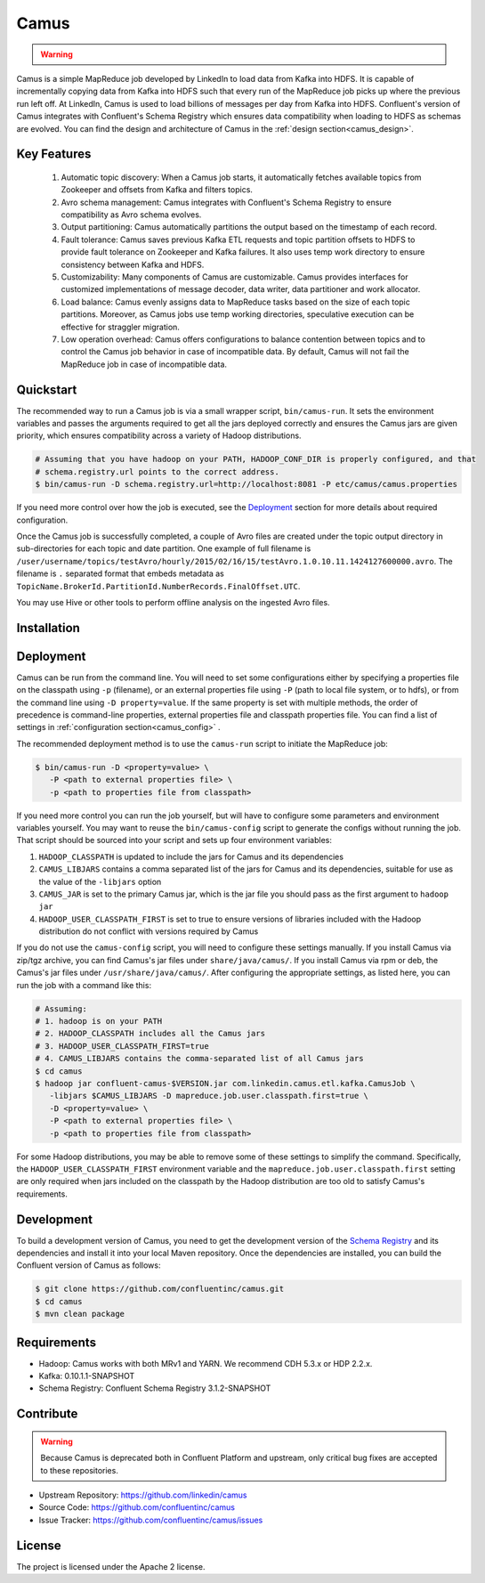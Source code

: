 .. _camus_intro:

Camus
=====

.. warning::

   .. deprecated:: 3.0.0

      Camus in Confluent Platform is deprecated in Confluent Platform 3.0 and may be removed in a release after
      Confluent Platform 3.1.  To export data from Kafka to HDFS and Hive, we recommend
      :ref:`Kafka Connect <kafka_connect>` with the :ref:`Confluent HDFS connector <connect_hdfs>` as an alternative.


Camus is a simple MapReduce job developed by LinkedIn to load data from Kafka into HDFS.
It is capable of incrementally copying data from Kafka into HDFS such that
every run of the MapReduce job picks up where the previous run left off.
At LinkedIn, Camus is used to load billions of messages per day from Kafka into HDFS.
Confluent's version of Camus integrates with Confluent's Schema Registry which
ensures data compatibility when loading to HDFS as schemas are evolved. You can find the design
and architecture of Camus in the :ref:`design section<camus_design>`.

Key Features
------------
    #. Automatic topic discovery: When a Camus job starts, it automatically fetches available topics
       from Zookeeper and offsets from Kafka and filters topics.

    #. Avro schema management: Camus integrates with Confluent's Schema Registry to ensure
       compatibility as Avro schema evolves.

    #. Output partitioning: Camus automatically partitions the output based on the timestamp of each
       record.

    #. Fault tolerance: Camus saves previous Kafka ETL requests and topic partition offsets to HDFS
       to provide fault tolerance on Zookeeper and Kafka failures. It also uses temp work directory
       to ensure consistency between Kafka and HDFS.

    #. Customizability: Many components of Camus are customizable. Camus provides interfaces for
       customized implementations of message decoder, data writer, data partitioner and
       work allocator.

    #. Load balance: Camus evenly assigns data to MapReduce tasks based on the size of
       each topic partitions. Moreover, as Camus jobs use temp working directories, speculative execution
       can be effective for straggler migration.

    #. Low operation overhead: Camus offers configurations to balance contention between topics and to
       control the Camus job behavior in case of incompatible data. By default, Camus will not
       fail the MapReduce job in case of incompatible data.

Quickstart
----------

.. ifconfig:: platform_docs

   These instructions assume you have already installed Confluent Platform and that
   you have access to a Hadoop Cluster. For installation and deployment of a single node
   Hadoop in pseudo-distributed mode, see this
   `guide <http://www.cloudera.com/content/cloudera/en/documentation/core/latest/topics/cdh_qs_cdh5_pseudo.html>`_.
   Finally, you should have :ref:`Kafka and the Schema Registry running<quickstart>` .

.. ifconfig:: not platform_docs

   These instructions assume you have already installed Confluent Platform and that
   you have access to a Hadoop Cluster. For installation and deployment of a single node
   Hadoop in pseudo-distributed mode, see this
   `guide <http://www.cloudera.com/content/cloudera/en/documentation/core/latest/topics/cdh_qs_cdh5_pseudo.html>`_.
   Finally, you should have Kafka and the Schema Registry running.

The recommended way to run a Camus job is via a small wrapper script, ``bin/camus-run``. It
sets the environment variables and passes the arguments required to get all the jars deployed
correctly and ensures the Camus jars are given priority, which ensures compatibility across a
variety of Hadoop distributions.

.. sourcecode:: bash

   # Assuming that you have hadoop on your PATH, HADOOP_CONF_DIR is properly configured, and that
   # schema.registry.url points to the correct address.
   $ bin/camus-run -D schema.registry.url=http://localhost:8081 -P etc/camus/camus.properties

If you need more control over how the job is executed, see the `Deployment`_ section for more
details about required configuration.

Once the Camus job is successfully completed, a couple of Avro files are created under
the topic output directory in sub-directories for each topic and date partition.
One example of full filename is
``/user/username/topics/testAvro/hourly/2015/02/16/15/testAvro.1.0.10.11.1424127600000.avro``.
The filename is ``.`` separated format that embeds metadata as
``TopicName.BrokerId.PartitionId.NumberRecords.FinalOffset.UTC``.

You may use Hive or other tools to perform offline analysis on the ingested Avro files.


Installation
------------

.. ifconfig:: platform_docs

   See the :ref:`installation instructions<installation>` for the Confluent
   Platform. Before starting a Camus job you must have Hadoop, Kafka, and the
   Schema Registry running. The :ref:`Confluent Platform quickstart<quickstart>`
   explains how to start Kafka and the Schema Registry locally for testing.
   See this
   `guide <http://www.cloudera.com/content/cloudera/en/documentation/core/latest/topics/cdh_qs_cdh5_pseudo.html>`_
   to setup a single Hadoop node in pseudo-distributed mode.

.. ifconfig:: not platform_docs

   You can download prebuilt versions of Camus as part of the
   `Confluent Platform <http://confluent.io/downloads/>`_. To install from
   source, follow the instructions in the `Development`_ section.
   Before starting a Camus job you must have Hadoop, Kafka, and the
   Schema Registry running. You can find instructions for Kafka and the Schema
   Registry in the `Schema Registry repository <http://github.com/confluentinc/schema-registry>`_.
   This `guide <http://www.cloudera.com/content/cloudera/en/documentation/core/latest/topics/cdh_qs_cdh5_pseudo.html>`_.
   to setup a single Hadoop node in pseudo-distributed mode.


Deployment
----------

Camus can be run from the command line. You will need to set some configurations either by specifying a
properties file on the classpath using ``-p`` (filename), or an external properties file using ``-P``
(path to local file system, or to hdfs),
or from the command line using ``-D property=value``.
If the same property is set with multiple methods,
the order of precedence is command-line properties, external properties file and
classpath properties file. You can find a list of settings in :ref:`configuration section<camus_config>` .

The recommended deployment method is to use the ``camus-run`` script to initiate the MapReduce job:

.. sourcecode:: bash

   $ bin/camus-run -D <property=value> \
      -P <path to external properties file> \
      -p <path to properties file from classpath>

If you need more control you can run the job yourself, but will have to configure some parameters
and environment variables yourself. You may want to reuse the ``bin/camus-config`` script to generate the
configs without running the job. That script should be sourced into your script
and sets up four environment variables:

#. ``HADOOP_CLASSPATH`` is updated to include the jars for Camus and its dependencies
#. ``CAMUS_LIBJARS`` contains a comma separated list of the jars for Camus and
   its dependencies, suitable for use as the value of the ``-libjars`` option
#. ``CAMUS_JAR`` is set to the primary Camus jar, which is the jar file you
   should pass as the first argument to ``hadoop jar``
#. ``HADOOP_USER_CLASSPATH_FIRST`` is set to true to ensure versions of
   libraries included with the Hadoop distribution do not conflict with versions
   required by Camus

If you do not use the ``camus-config`` script, you will need to configure these
settings manually. If you install Camus via zip/tgz archive,
you can find Camus's jar files under ``share/java/camus/``. If you install Camus via rpm or deb,
the Camus's jar files under ``/usr/share/java/camus/``. After configuring the
appropriate settings, as listed here, you can run the job with a command like this:

.. sourcecode:: bash

   # Assuming:
   # 1. hadoop is on your PATH
   # 2. HADOOP_CLASSPATH includes all the Camus jars
   # 3. HADOOP_USER_CLASSPATH_FIRST=true
   # 4. CAMUS_LIBJARS contains the comma-separated list of all Camus jars
   $ cd camus
   $ hadoop jar confluent-camus-$VERSION.jar com.linkedin.camus.etl.kafka.CamusJob \
      -libjars $CAMUS_LIBJARS -D mapreduce.job.user.classpath.first=true \
      -D <property=value> \
      -P <path to external properties file> \
      -p <path to properties file from classpath>


For some Hadoop distributions, you may be able to remove some of these settings to simplify the
command. Specifically, the ``HADOOP_USER_CLASSPATH_FIRST`` environment
variable and the ``mapreduce.job.user.classpath.first`` setting are
only required when jars included on the classpath by the Hadoop distribution are
too old to satisfy Camus's requirements.

Development
-----------

To build a development version of Camus, you need to get the development version of the
`Schema Registry <https://github.com/confluentinc/schema-registry>`_ and its dependencies
and install it into your local Maven repository. Once the dependencies are installed, you can build
the Confluent version of Camus as follows:

.. sourcecode:: bash

    $ git clone https://github.com/confluentinc/camus.git
    $ cd camus
    $ mvn clean package

Requirements
------------

- Hadoop: Camus works with both MRv1 and YARN. We recommend CDH 5.3.x or HDP 2.2.x.
- Kafka: 0.10.1.1-SNAPSHOT
- Schema Registry: Confluent Schema Registry 3.1.2-SNAPSHOT

Contribute
----------

.. warning::

   Because Camus is deprecated both in Confluent Platform and upstream, only critical bug fixes are accepted to these
   repositories.

- Upstream Repository: https://github.com/linkedin/camus
- Source Code: https://github.com/confluentinc/camus
- Issue Tracker: https://github.com/confluentinc/camus/issues

License
-------

The project is licensed under the Apache 2 license.
